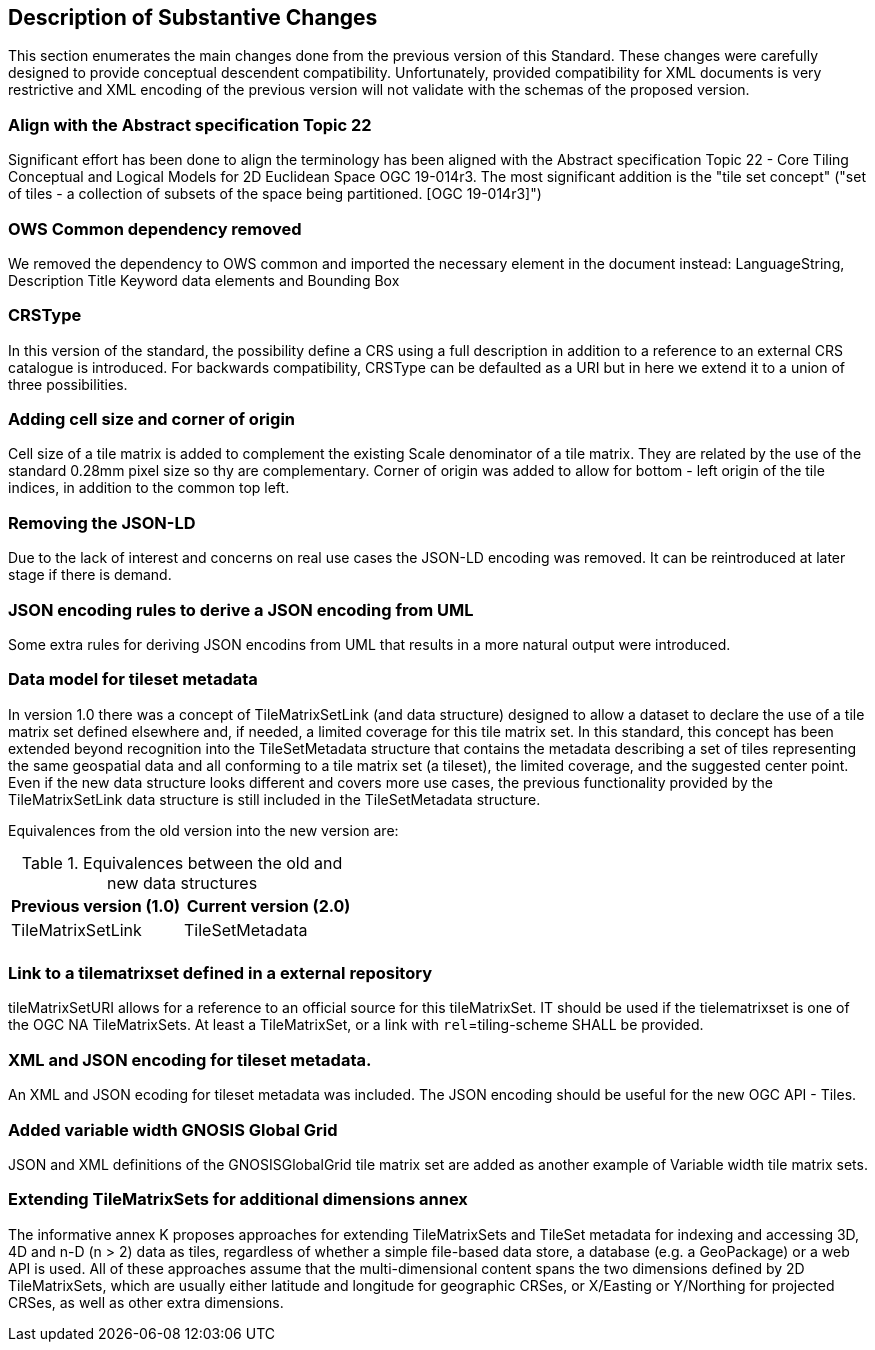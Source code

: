 [[Clause_Substantive]]
== Description of Substantive Changes
This section enumerates the main changes done from the previous version of this Standard. These changes were carefully designed to provide conceptual descendent compatibility. Unfortunately, provided compatibility for XML documents is very restrictive and XML encoding of the previous version will not validate with the schemas of the proposed version.

=== Align with the Abstract specification Topic 22
Significant effort has been done to align the terminology has been aligned with the Abstract specification Topic 22 - Core Tiling Conceptual and Logical Models for 2D Euclidean Space OGC 19-014r3. The most significant addition is the "tile set concept" ("set of tiles - a collection of subsets of the space being partitioned. [OGC 19-014r3]")

=== OWS Common dependency removed
We removed the dependency to OWS common and imported the necessary element in the document instead: LanguageString, Description Title Keyword data elements and Bounding Box

=== CRSType
In this version of the standard, the possibility define a CRS using a full description in addition to a reference to an external CRS catalogue is introduced. For backwards compatibility, CRSType can be defaulted as a URI but in here we extend it to a union of three possibilities.

=== Adding cell size and corner of origin
Cell size of a tile matrix is added to complement the existing Scale denominator of a tile matrix. They are related by the use of the standard 0.28mm pixel size so thy are complementary. Corner of origin was added to allow for bottom - left origin of the tile indices, in addition to the common top left.

=== Removing the JSON-LD
Due to the lack of interest and concerns on real use cases the JSON-LD encoding was removed. It can be reintroduced at later stage if there is demand.

=== JSON encoding rules to derive a JSON encoding from UML
Some extra rules for deriving JSON encodins from UML that results in a more natural output were introduced.

=== Data model for tileset metadata
In version 1.0 there was a concept of TileMatrixSetLink (and data structure) designed to allow a dataset to declare the use of a tile matrix set defined elsewhere and, if needed, a limited coverage for this tile matrix set. In this standard, this concept has been extended beyond recognition into the TileSetMetadata structure that contains the metadata describing a set of tiles representing the same geospatial data and all conforming to a tile matrix set (a tileset), the limited coverage, and the suggested center point. Even if the new data structure looks different and covers more use cases, the previous functionality provided by the TileMatrixSetLink data structure is still included in the TileSetMetadata structure.

Equivalences from the old version into the new version are:

[#Equivalences-old-new-data-structures,reftext='{table-caption} {counter:table-num}']
.Equivalences between the old and new data structures
[width = "100%",options="header"]
|===
| Previous version (1.0) | Current version (2.0)
| TileMatrixSetLink | TileSetMetadata
| |
|===

=== Link to a tilematrixset defined in a external repository
tileMatrixSetURI allows for a reference to an official source for this tileMatrixSet. IT should be used if the tielematrixset is one of the OGC NA TileMatrixSets. At least a TileMatrixSet, or a link with `rel`=tiling-scheme SHALL be provided.

=== XML and JSON encoding for tileset metadata.
An XML and JSON ecoding for tileset metadata was included. The JSON encoding should be  useful for the new OGC API - Tiles.

=== Added variable width GNOSIS Global Grid
JSON and XML definitions of the GNOSISGlobalGrid tile matrix set are added as another example of Variable width tile matrix sets.

=== Extending TileMatrixSets for additional dimensions annex
The informative annex K proposes approaches for extending TileMatrixSets and TileSet metadata for indexing and accessing 3D, 4D and n-D (n > 2) data as tiles, regardless of whether a simple file-based data store, a database (e.g. a GeoPackage) or a web API is used. All of these approaches assume that the multi-dimensional content spans the two dimensions defined by 2D TileMatrixSets, which are usually either latitude and longitude for geographic CRSes, or X/Easting or Y/Northing for projected CRSes, as well as other extra dimensions.
